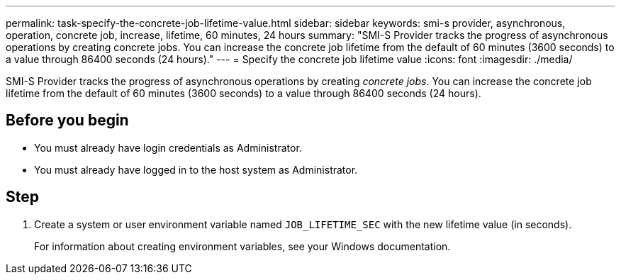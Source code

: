 ---
permalink: task-specify-the-concrete-job-lifetime-value.html
sidebar: sidebar
keywords: smi-s provider, asynchronous, operation, concrete job, increase, lifetime, 60 minutes, 24 hours
summary: "SMI-S Provider tracks the progress of asynchronous operations by creating concrete jobs. You can increase the concrete job lifetime from the default of 60 minutes (3600 seconds) to a value through 86400 seconds (24 hours)."
---
= Specify the concrete job lifetime value
:icons: font
:imagesdir: ./media/

[.lead]
SMI-S Provider tracks the progress of asynchronous operations by creating _concrete jobs_. You can increase the concrete job lifetime from the default of 60 minutes (3600 seconds) to a value through 86400 seconds (24 hours).

== Before you begin

* You must already have login credentials as Administrator.
* You must already have logged in to the host system as Administrator.

== Step

. Create a system or user environment variable named `JOB_LIFETIME_SEC` with the new lifetime value (in seconds).
+
For information about creating environment variables, see your Windows documentation.
